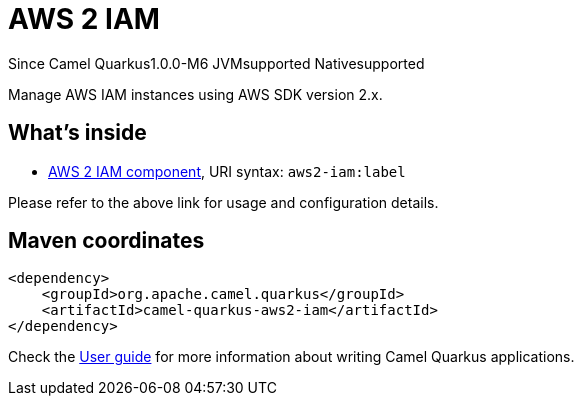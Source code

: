 // Do not edit directly!
// This file was generated by camel-quarkus-package-maven-plugin:update-extension-doc-page

[[aws2-iam]]
= AWS 2 IAM

[.badges]
[.badge-key]##Since Camel Quarkus##[.badge-version]##1.0.0-M6## [.badge-key]##JVM##[.badge-supported]##supported## [.badge-key]##Native##[.badge-supported]##supported##

Manage AWS IAM instances using AWS SDK version 2.x.

== What's inside

* https://camel.apache.org/components/latest/aws2-iam-component.html[AWS 2 IAM component], URI syntax: `aws2-iam:label`

Please refer to the above link for usage and configuration details.

== Maven coordinates

[source,xml]
----
<dependency>
    <groupId>org.apache.camel.quarkus</groupId>
    <artifactId>camel-quarkus-aws2-iam</artifactId>
</dependency>
----

Check the xref:user-guide/index.adoc[User guide] for more information about writing Camel Quarkus applications.
